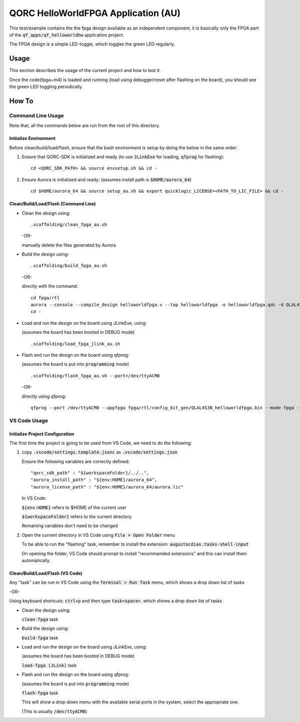 QORC HelloWorldFPGA Application (AU)
====================================

This test/example contains the the fpga design available as an independent component, it is basically only the FPGA part of the :code:`qf_apps/qf_helloworldhw` application project.

The FPGA design is a simple LED-toggle, which toggles the green LED regularly.


Usage
-----

This section describes the usage of the current project and how to test it.

Once the code(fpga+m4) is loaded and running 
(load using debugger/reset after flashing on the board), 
you should see the green LED toggling periodically.


How To
------

Command Line Usage
~~~~~~~~~~~~~~~~~~

Note that, all the commands below are run from the root of this directory.

Initialize Environment
**********************

Before clean/build/load/flash, ensure that the bash environment is setup by doing the below in the same order:

1. Ensure that QORC-SDK is initialized and ready (to use :code:`JLinkExe` for loading, :code:`qfprog` for flashing):

   ::

     cd <QORC_SDK_PATH> && source envsetup.sh && cd -

2. Ensure Aurora is initialized and ready: (assumes install path is :code:`$HOME/aurora_64`)

   ::

     cd $HOME/aurora_64 && source setup_au.sh && export quicklogic_LICENSE=<PATH_TO_LIC_FILE> && cd -


Clean/Build/Load/Flash (Command Line)
*************************************

- Clean the design using:

  ::

    .scaffolding/clean_fpga_au.sh

  -OR-

  manually delete the files generated by Aurora

- Build the design using:

  ::

    .scaffolding/build_fpga_au.sh

  -OR-

  directly with the command:

  ::

    cd fpga/rtl
    aurora --console --compile_design helloworldfpga.v --top helloworldfpga -o helloworldfpga.qdc -d QLAL4S3B -k PU64 --run_all
    cd -

- Load and run the design on the board using JLinkExe, using:

  (assumes the board has been booted in DEBUG mode)

  ::

    .scaffolding/load_fpga_jlink_au.sh

- Flash and run the design on the board using qfprog:

  (assumes the board is put into :code:`programming` mode)

  ::

    .scaffolding/flash_fpga_au.sh --port=/dev/ttyACM0

  -OR-

  directly using qfprog:

  ::

    qfprog --port /dev/ttyACM0 --appfpga fpga/rtl/config_bit_gen/QLAL4S3B_helloworldfpga.bin --mode fpga --reset


VS Code Usage
~~~~~~~~~~~~~

Initialize Project Configuration
********************************

The first time the project is going to be used from VS Code, we need to do the following:

1. copy :code:`.vscode/settings.template.jsonc` as :code:`.vscode/settings.json`

   Ensure the following variables are correctly defined:

   ::

     "qorc_sdk_path" : "${workspaceFolder}/../..",
     "aurora_install_path" : "${env:HOME}/aurora_64",
     "aurora_license_path" : "${env:HOME}/aurora_64/aurora.lic"

   In VS Code:

   :code:`${env:HOME}` refers to $HOME of the current user

   :code:`${workspaceFolder}` refers to the current directory

   Remaining variables don't need to be changed

2. Open the current directory in VS Code using :code:`File > Open Folder` menu
   
   To be able to run the "flashing" task, remember to install the extension: :code:`augustocdias.tasks-shell-input`

   On opening the folder, VS Code should prompt to install "recommended extensions" and this can install them automatically.


Clean/Build/Load/Flash (VS Code)
********************************

Any "task" can be run in VS Code using the :code:`Terminal > Run Task` menu, which shows a drop down list of tasks

-OR-

Using keyboard shortcuts: :code:`ctrl+p` and then type :code:`task<space>`, which shows a drop down list of tasks

- Clean the design using:
  
  :code:`clean-fpga` task

- Build the design using:

  :code:`build-fpga` task

- Load and run the design on the board using JLinkExe, using:

  (assumes the board has been booted in DEBUG mode)

  :code:`load-fpga (JLink)` task

- Flash and run the design on the board using qfprog:

  (assumes the board is put into :code:`programming` mode)

  :code:`flash-fpga` task

  This will show a drop down menu with the available serial ports in the system, select the appropriate one.

  (This is usually :code:`/dev/ttyACM0`)
